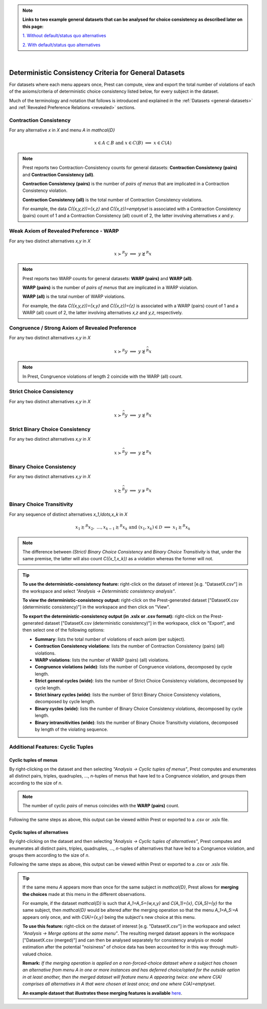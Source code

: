 .. note::

     **Links to two example general datasets that can be analysed for choice consistency as described later on this page:**
     
     `1. Without default/status quo alternatives </_static/examples/general-no-defaults.csv>`_
     
     `2. With default/status quo alternatives </_static/examples/general-defaults.csv>`_ 


|

Deterministic Consistency Criteria for General Datasets
=======================================================


For datasets where each menu appears once, Prest can compute, view and 
export the total number of violations of each of the axioms/criteria 
of deterministic choice consistency listed below, 
for every subject in the dataset.

Much of the terminology and notation that follows is introduced and explained in the 
:ref:`Datasets <general-datasets>` and :ref:`Revealed Preference Relations <revealed>` sections.

Contraction Consistency
-----------------------

For any alternative `x` in `X` and menu `A` in `\mathcal{D}`

.. math:: 
	x \in A \subset B \text{ and } x\in C(B)\;\; \Longrightarrow\;\; x\in C(A)

	
.. note::
     Prest reports two Contraction-Consistency counts for general datasets: 
     **Contraction Consistency (pairs)** and **Contraction Consistency (all)**.
	 
     **Contraction Consistency (pairs)** is the number of *pairs of menus* that are implicated 
     in a Contraction Consistency violation.
     
     **Contraction Consistency (all)** is the total number of Contraction Consistency violations.
	 
     For example, the data `C(\{x,y,z\})=\{x,z\}` and `C(\{x,z\})=\emptyset` 
     is associated with a Contraction Consistency (pairs) count of 1 and a 
     Contraction Consistency (all) count of 2, the latter involving alternatives `x` and `y`.


Weak Axiom of Revealed Preference - WARP
----------------------------------------

For any two distinct alternatives `x,y` in `X`

.. math:: 
	x\succ^R y\;\; \Longrightarrow\;\; y\not\succsim^R x

	
.. note::
     Prest reports two WARP counts for general datasets: **WARP (pairs)** and **WARP (all)**.
	 
     **WARP (pairs)** is the number of *pairs of menus* that are implicated in a WARP violation.
     
     **WARP (all)** is the total number of WARP violations.
	 
     For example, the data `C(\{x,y,z\})=\{x,y\}` and `C(\{x,z\})=\{z\}` 
     is associated with a WARP (pairs) count of 1 and a WARP (all) count of 2, 
     the latter involving alternatives `x,z` and `y,z`, respectively.


Congruence / Strong Axiom of Revealed Preference
------------------------------------------------

For any two distinct alternatives `x,y` in `X`

.. math::
	x\succ^R y\;\; \Longrightarrow\;\; y\not\succsim^{\widehat{R}} x

.. note::
     In Prest, Congruence violations of length 2 coincide with the WARP (all) count.
	
	
Strict Choice Consistency
-------------------------

For any two distinct alternatives `x,y` in `X`

.. math::
	x \succ^{\widehat{R}} y\;\; \Longrightarrow\;\; y\not\succsim^R x


Strict Binary Choice Consistency
--------------------------------

For any two distinct alternatives `x,y` in `X`

.. math::
    x\succ^{\widehat{B}} y\;\; \Longrightarrow\;\; y\not\succsim^B x

	
	
Binary Choice Consistency
-------------------------

For any two distinct alternatives `x,y` in `X`

.. math::
    x\succsim^{\widehat{B}} y\;\; \Longrightarrow\;\; y\not\succ^B x



Binary Choice Transitivity
--------------------------

For any sequence of distinct alternatives `x_1,\ldots,x_k` in `X`

.. math::
    x_1\succsim^B x_2,\; \ldots, x_{k-1}\succsim^B x_k\;\;\;\; \text{and}\;\;\; 
    (x_1,x_k)\in\mathcal{D}\;\; \Longrightarrow\;\; x_1\succsim^B x_k


.. _general-consistency-note:

.. note::
     The difference between *(Strict) Binary Choice Consistency* and *Binary Choice Transitivity* is that, under the same premise, 
     the latter will also count `C(\{x_1,x_k\})` as a violation whereas the former will not.  

.. _general-consistency-tip:

.. tip::
     **To use the deterministic-consistency feature:** right-click on the dataset of interest [e.g. "DatasetX.csv"] in the workspace and select *"Analysis -> Deterministic consistency analysis"*.

     **To view the deterministic-consistency output:** right-click on the Prest-generated dataset ["DatasetX.csv (deterministic consistency)"] in the workspace and then click on "View".

     **To export the deterministic-consistency output (in .xslx or .csv format):** right-click on the Prest-generated dataset ["DatasetX.csv (deterministic consistency)"] 
     in the workspace, click on "Export", and then select one of the following options:

     * **Summary**: lists the total number of violations of each axiom (per subject).
     * **Contraction Consistency violations**: lists the number of Contraction Consistency (pairs) (all) violations.     
     * **WARP violations**: lists the number of WARP (pairs) (all) violations.     
     * **Congruence violations (wide)**: lists the number of Congruence violations, decomposed by cycle length.
     * **Strict general cycles (wide)**: lists the number of Strict Choice Consistency violations, decomposed by cycle length.
     * **Strict binary cycles (wide)**: lists the number of Strict Binary Choice Consistency violations, decomposed by cycle length.
     * **Binary cycles (wide)**: lists the number of Binary Choice Consistency violations, decomposed by cycle length.
     * **Binary intransitivities (wide)**: lists the number of Binary Choice Transitivity violations, decomposed by length of the violating sequence.     
     

Additional Features: Cyclic Tuples
----------------------------------------

.. _menu-tuples:

Cyclic tuples of menus
............................

By right-clicking on the dataset and then selecting *"Analysis -> Cyclic tuples of menus"*, Prest computes and enumerates 
all distinct pairs, triples, quadruples, ..., `n`-tuples of menus that have led to a Congruence violation, and groups them according to the size of `n`.

.. note::
     The number of cyclic *pairs* of menus coincides with the **WARP (pairs)** count.

Following the same steps as above, this output can be viewed within Prest or exported to a .csv or .xslx file.


.. _alternative-tuples:

Cyclic tuples of alternatives
...................................

By right-clicking on the dataset and then selecting *"Analysis -> Cyclic tuples of alternatives"*, Prest computes and enumerates 
all distinct pairs, triples, quadruples, ..., `n`-tuples of alternatives that have led to a Congruence violation, and groups them according to the size of `n`.

Following the same steps as above, this output can be viewed within Prest or exported to a .csv or .xslx file.

.. _merging-tip:

.. tip::	 
     If the same menu `A` appears more than once for the same subject in `\mathcal{D}`, 
     Prest allows for **merging the choices** made at this menu in the different observations.
      
     For example, if the dataset `\mathcal{D}` is such that `A_1=A_5=\{w,x,y\}` and `C(A_1)=\{x\}`, `C(A_5)=\{y\}` for the same subject,  
     then `\mathcal{D}` would be altered after the merging operation so that the menu `A_1=A_5:=A`
     appears only once, and with `C(A)=\{x,y\}` being the subject's new choice at this menu. 
     	 
     **To use this feature:** right-click on the dataset of interest [e.g. "DatasetX.csv"]
     in the workspace and select *"Analysis -> Merge options at the same menu"*. The resulting merged dataset appears in the workspace ["DatasetX.csv (merged)"] and can then be analysed separately 
     for consistency analysis or model estimation after the potential "noisiness" of choice data has been accounted for in this way through multi-valued choice.
     	 
     **Remark:** *If the merging operation is applied on a non-forced-choice dataset where a subject has chosen an alternative from menu* `A` *in one or more instances and has deferred choice/opted for the outside option
     in at least another, then the merged dataset will feature menu* `A` *appearing twice: one where* `C(A)` *comprises all alternatives in* `A` *that were chosen at least once; and one where* `C(A)=\emptyset`.
     
     **An example dataset that illustrates these merging features is available** `here </_static/examples/general-merging.csv>`_. 
